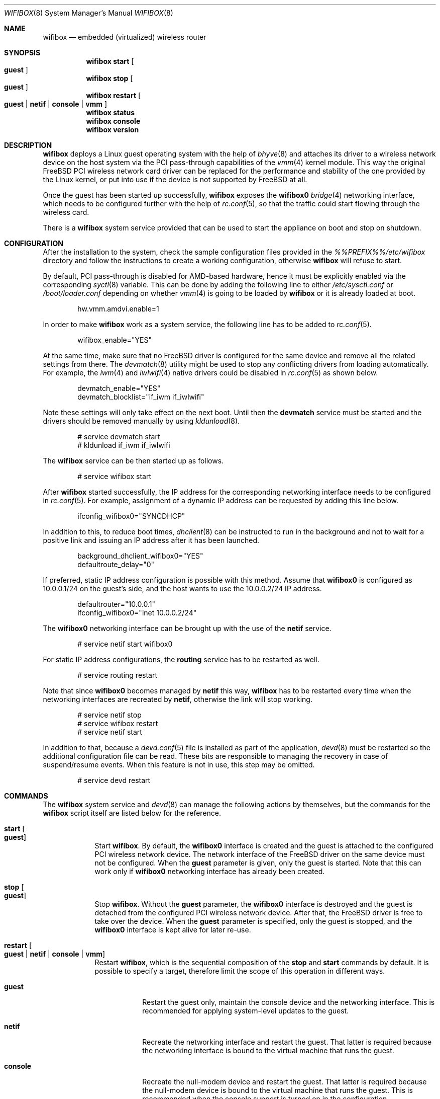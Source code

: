 .Dd September 30, 2022
.Dt WIFIBOX 8
.Os
.Sh NAME
.Nm wifibox
.Nd embedded (virtualized) wireless router
.Sh SYNOPSIS
.Nm
.Cm start
.Oo
.Cm guest
.Oc
.Nm
.Cm stop
.Oo
.Cm guest
.Oc
.Nm
.Cm restart
.Oo
.Cm guest | Cm netif | Cm console | Cm vmm
.Oc
.Nm
.Cm status
.Nm
.Cm console
.Nm
.Cm version
.Sh DESCRIPTION
.Nm
deploys a Linux guest operating system with the help of
.Xr bhyve 8
and attaches its driver to a wireless network device on the host system
via the PCI pass-through capabilities of the
.Xr vmm 4
kernel module.  This way the original FreeBSD PCI wireless network
card driver can be replaced for the performance and stability of the
one provided by the Linux kernel, or put into use if the device is not
supported by FreeBSD at all.
.Pp
Once the guest has been started up successfully,
.Nm
exposes the
.Sy wifibox0
.Xr bridge 4
networking interface, which needs to be configured further with the
help of
.Xr rc.conf 5 ,
so that the traffic could start flowing through the wireless card.
.Pp
There is a
.Nm
system service provided that can be used to start the appliance on boot
and stop on shutdown.
.Sh CONFIGURATION
After the installation to the system, check the sample configuration
files provided in the
.Pa %%PREFIX%%/etc/wifibox
directory and follow the instructions to create a working configuration,
otherwise
.Nm
will refuse to start.
.Pp
By default, PCI pass-through is disabled for AMD-based hardware, hence
it must be explicitly enabled via the corresponding
.Xr syctl 8
variable.  This can be done by adding the following line to either
.Pa /etc/sysctl.conf
or
.Pa /boot/loader.conf
depending on whether
.Xr vmm 4
is going to be loaded by
.Nm
or it is already loaded at boot.
.Bd -literal -offset indent
hw.vmm.amdvi.enable=1
.Ed
.Pp
In order to make
.Nm
work as a system service, the following line has to be added to
.Xr rc.conf 5 .
.Bd -literal -offset indent
wifibox_enable="YES"
.Ed
.Pp
At the same time, make sure that no FreeBSD driver is configured for
the same device and remove all the related settings from there.  The
.Xr devmatch 8
utility might be used to stop any conflicting drivers from loading
automatically.  For example, the
.Xr iwm 4
and
.Xr iwlwifi 4
native drivers could be disabled in
.Xr rc.conf 5
as shown below.
.Bd -literal -offset indent
devmatch_enable="YES"
devmatch_blocklist="if_iwm if_iwlwifi"
.Ed
.Pp
Note these settings will only take effect on the next boot.  Until
then the
.Nm devmatch
service must be started and the drivers should be removed manually by
using
.Xr kldunload 8 .
.Bd -literal -offset indent
# service devmatch start
# kldunload if_iwm if_iwlwifi
.Ed
.Pp
The
.Nm
service can be then started up as follows.
.Bd -literal -offset indent
# service wifibox start
.Ed
.Pp
After
.Nm
started successfully, the IP address for the corresponding networking
interface needs to be configured in
.Xr rc.conf 5 .
For example, assignment of a dynamic IP address can be requested by
adding this line below.
.Bd -literal -offset indent
ifconfig_wifibox0="SYNCDHCP"
.Ed
.Pp
In addition to this, to reduce boot times,
.Xr dhclient 8
can be instructed to run in the background and not to wait for a
positive link and issuing an IP address after it has been launched.
.Bd -literal -offset indent
background_dhclient_wifibox0="YES"
defaultroute_delay="0"
.Ed
.Pp
If preferred, static IP address configuration is possible with this
method.  Assume that
.Sy wifibox0
is configured as 10.0.0.1/24 on the guest's side, and the host wants
to use the 10.0.0.2/24 IP address.
.Bd -literal -offset indent
defaultrouter="10.0.0.1"
ifconfig_wifibox0="inet 10.0.0.2/24"
.Ed
.Pp
The
.Sy wifibox0
networking interface can be brought up with the use of the
.Nm netif
service.
.Bd -literal -offset indent
# service netif start wifibox0
.Ed
.Pp
For static IP address configurations, the
.Nm routing
service has to be restarted as well.
.Bd -literal -offset indent
# service routing restart
.Ed
.Pp
Note that since
.Sy wifibox0
becomes managed by
.Nm netif
this way,
.Nm
has to be restarted every time when the networking interfaces are
recreated by
.Nm netif ,
otherwise the link will stop working.
.Bd -literal -offset indent
# service netif stop
# service wifibox restart
# service netif start
.Ed
.Pp
In addition to that, because a
.Xr devd.conf 5
file is installed as part of the application,
.Xr devd 8
must be restarted so the additional configuration file can be read.
These bits are responsible to managing the recovery in case of
suspend/resume events.  When this feature is not in use, this step
may be omitted.
.Bd -literal -offset indent
# service devd restart
.Ed
.Sh COMMANDS
The
.Nm
system service and
.Xr devd 8
can manage the following actions by themselves, but the commands for the
.Nm
script itself are listed below for the reference.
.Bl -tag -width -indent
.It Cm start Oo Cm guest Oc
Start
.Nm .
By default, the
.Sy wifibox0
interface is created and the guest is attached to the configured PCI
wireless network device.  The network interface of the FreeBSD driver
on the same device must not be configured.  When the
.Cm guest
parameter is given, only the guest is started.  Note that this can
work only if
.Sy wifibox0
networking interface has already been created.
.It Cm stop Oo Cm guest Oc
Stop
.Nm .
Without the
.Cm guest
parameter, the
.Sy wifibox0
interface is destroyed and the guest is detached from the configured
PCI wireless network device.  After that, the FreeBSD driver is free
to take over the device.  When the
.Cm guest
parameter is specified, only the guest is stopped, and the
.Sy wifibox0
interface is kept alive for later re-use.
.It Cm restart Oo Cm guest | Cm netif | Cm console | Cm vmm Oc
Restart
.Nm ,
which is the sequential composition of the
.Cm stop
and
.Cm start
commands by default.  It is possible to specify a target, therefore
limit the scope of this operation in different ways.
.Bl -tag -width "console"
.It Cm guest
Restart the guest only, maintain the console device and the networking
interface.  This is recommended for applying system-level updates to
the guest.
.It Cm netif
Recreate the networking interface and restart the guest.  That latter
is required because the networking interface is bound to the virtual
machine that runs the guest.
.It Cm console
Recreate the null-modem device and restart the guest.  That latter is
required because the null-modem device is bound to the virtual machine
that runs the guest.  This is recommended when the console support is
turned on in the configuration.
.It Cm vmm
Restart the guest while reloading the
.Xr vmm 4
kernel module, maintain the console device and the networking
interface.  This is a workaround for the guest to recover from a state
where the wireless device becomes unresponsive after the ACPI resume
event.
.El
.It Cm status
Check and display if
.Nm
is still running.
.It Cm console
Attach to the running guest with
.Xr cu 1
through a virtual serial port, implemented by
.Xr nmdm 4 .
This is recommended for troubleshooting problems with the guest in an
interactive fashion.  It can also be used to perform updates, install
or remove packages.  This has to be configured specifically in order
to work.  The actual way of logging into the system as an
administrator depends on the VM image in use.  Most of the time the
.Sy root
user with a blank password works.  See
.Xr wifibox-guest 5
for more information.
.It Cm version
Display version of
.Nm
and the SHA-256 hash of the guest disk image.  The output is suitable
for reporting errors.  Note that custom images are not supported.
.Sh DIAGNOSTICS
If
.Nm
does not have behave in the expected way, check
.Pa /var/log/wifibox.log
for errors.  This file holds messages about the progress of each
executed command, and their amount depends on the configured level of
logging.  The log files of the guest are exported to the host and they
are made available under the
.Pa /var/run/wifibox/appliance/log
directory.  There it is recommended to check the
.Pa /var/run/wifibox/appliance/log/dmesg
file for messages related to the boot sequence, such as driver
initialization, and the
.Pa /var/run/wifibox/appliance/log/messages
file for the run-time system messages, which are usually emitted
by the daemons.  If all else fails, use the
.Cm console
command to connect to the guest.
.Sh EXIT STATUS
The exit status is 0 on success, and >0 if any of the commands fail.
.Sh SEE ALSO
.Xr bhyve 8 ,
.Xr vmm 4 ,
.Xr bridge 4 ,
.Xr sysctl 8 ,
.Xr sysctl.conf 5 ,
.Xr loader.conf 5 ,
.Xr rc.conf 5 ,
.Xr devmatch 8 ,
.Xr kldunload 8 ,
.Xr devd.conf 5 ,
.Xr devd 8 ,
.Xr cu 1 ,
.Xr nmdm 4 ,
.Xr wifibox-guest 5
.Sh CAVEATS
.Nm
supports only a single wireless network device at a time, and it has
to be PCI one.  It cannot be launched multiple times.
.Pp
The
.Cm restart vmm
command should be used with caution, because it may crash the system
when it has not been in a sleep state.  Hence it is best to use in
combination with
.Xr devd 8 .
.Pp
The
.Cm restart vmm
command will not probably work on systems where other
.Xr bhyve 8
guests are running in parallel as
.Xr vmm 4
kernel module could not be unloaded in such cases.
.Pp
The
.Cm restart vmm
command may not work properly on some systems and its repeated use can
cause the PCI device to be lost completely until the next boot.  As a
workaround, it is worth to use the combination of
.Cm stop guest
(on suspend) and
.Cm start guest
(on resume) instead.
.Pp
The PCI pass-through implementation of
.Xr bhyve 8
may not be able to cooperate with the Linux system in the guest due to
lack of emulation of certain quirks and features that are required to
make the driver work.  Sometimes this can cause strange and unexpected
error messages.  Always try the latest available version of
.Xr bhyve 8
when this happens.
.Sh AUTHORS
.An Gábor Páli Aq Mt pali.gabor@gmail.com
